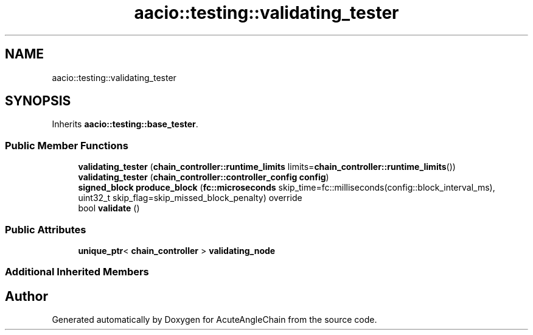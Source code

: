 .TH "aacio::testing::validating_tester" 3 "Sun Jun 3 2018" "AcuteAngleChain" \" -*- nroff -*-
.ad l
.nh
.SH NAME
aacio::testing::validating_tester
.SH SYNOPSIS
.br
.PP
.PP
Inherits \fBaacio::testing::base_tester\fP\&.
.SS "Public Member Functions"

.in +1c
.ti -1c
.RI "\fBvalidating_tester\fP (\fBchain_controller::runtime_limits\fP limits=\fBchain_controller::runtime_limits\fP())"
.br
.ti -1c
.RI "\fBvalidating_tester\fP (\fBchain_controller::controller_config\fP \fBconfig\fP)"
.br
.ti -1c
.RI "\fBsigned_block\fP \fBproduce_block\fP (\fBfc::microseconds\fP skip_time=fc::milliseconds(config::block_interval_ms), uint32_t skip_flag=skip_missed_block_penalty) override"
.br
.ti -1c
.RI "bool \fBvalidate\fP ()"
.br
.in -1c
.SS "Public Attributes"

.in +1c
.ti -1c
.RI "\fBunique_ptr\fP< \fBchain_controller\fP > \fBvalidating_node\fP"
.br
.in -1c
.SS "Additional Inherited Members"


.SH "Author"
.PP 
Generated automatically by Doxygen for AcuteAngleChain from the source code\&.
